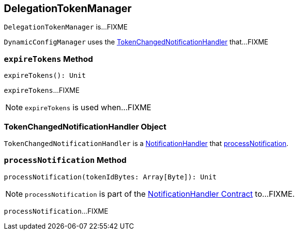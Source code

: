 == [[DelegationTokenManager]] DelegationTokenManager

`DelegationTokenManager` is...FIXME

`DynamicConfigManager` uses the <<TokenChangedNotificationHandler, TokenChangedNotificationHandler>> that...FIXME

=== [[expireTokens]] `expireTokens` Method

[source, scala]
----
expireTokens(): Unit
----

`expireTokens`...FIXME

NOTE: `expireTokens` is used when...FIXME

=== [[TokenChangedNotificationHandler]] TokenChangedNotificationHandler Object

`TokenChangedNotificationHandler` is a <<kafka-common-NotificationHandler.adoc#, NotificationHandler>> that <<TokenChangedNotificationHandler-processNotification, processNotification>>.

=== [[processNotification]][[TokenChangedNotificationHandler-processNotification]] `processNotification` Method

[source, scala]
----
processNotification(tokenIdBytes: Array[Byte]): Unit
----

NOTE: `processNotification` is part of the <<kafka-common-NotificationHandler.adoc#processNotification, NotificationHandler Contract>> to...FIXME.

`processNotification`...FIXME
